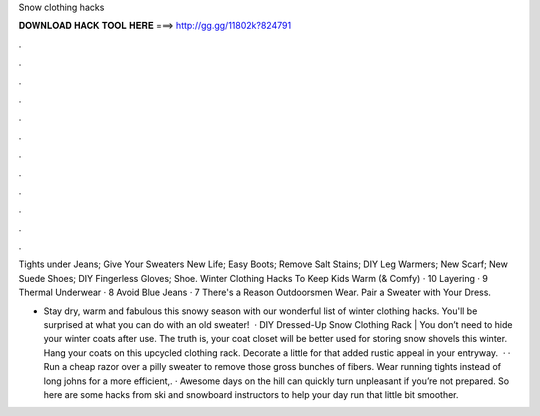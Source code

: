 Snow clothing hacks



𝐃𝐎𝐖𝐍𝐋𝐎𝐀𝐃 𝐇𝐀𝐂𝐊 𝐓𝐎𝐎𝐋 𝐇𝐄𝐑𝐄 ===> http://gg.gg/11802k?824791



.



.



.



.



.



.



.



.



.



.



.



.

Tights under Jeans; Give Your Sweaters New Life; Easy Boots; Remove Salt Stains; DIY Leg Warmers; New Scarf; New Suede Shoes; DIY Fingerless Gloves; Shoe. Winter Clothing Hacks To Keep Kids Warm (& Comfy) · 10 Layering · 9 Thermal Underwear · 8 Avoid Blue Jeans · 7 There's a Reason Outdoorsmen Wear. Pair a Sweater with Your Dress.

- Stay dry, warm and fabulous this snowy season with our wonderful list of winter clothing hacks. You'll be surprised at what you can do with an old sweater!  · DIY Dressed-Up Snow Clothing Rack | You don’t need to hide your winter coats after use. The truth is, your coat closet will be better used for storing snow shovels this winter. Hang your coats on this upcycled clothing rack. Decorate a little for that added rustic appeal in your entryway.  · · Run a cheap razor over a pilly sweater to remove those gross bunches of fibers. Wear running tights instead of long johns for a more efficient,. · Awesome days on the hill can quickly turn unpleasant if you’re not prepared. So here are some hacks from ski and snowboard instructors to help your day run that little bit smoother.
